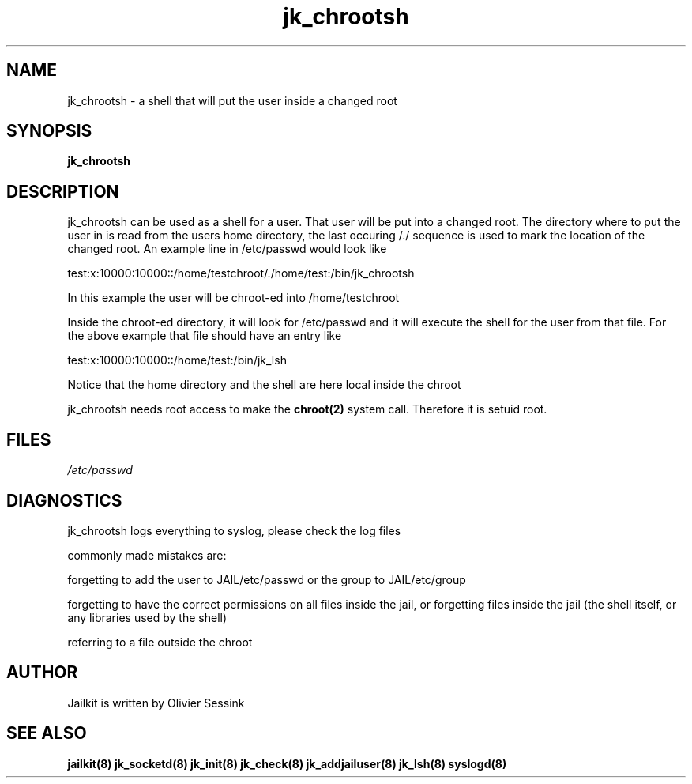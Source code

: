 .TH jk_chrootsh 8 07-12-2003 JAILKIT jk_chrootsh

.SH NAME
jk_chrootsh \- a shell that will put the user inside a changed root

.SH SYNOPSIS

.B jk_chrootsh

.SH DESCRIPTION

jk_chrootsh can be used as a shell for a user. That user will be put into a changed root. The directory where to put the user in is read from the users home directory, the last occuring /./ sequence is used to mark the location of the changed root. An example line in /etc/passwd would look like

test:x:10000:10000::/home/testchroot/./home/test:/bin/jk_chrootsh

In this example the user will be chroot-ed into /home/testchroot

Inside the chroot-ed directory, it will look for /etc/passwd and it will execute the shell for the user from that file. For the above example that file should have an entry like

test:x:10000:10000::/home/test:/bin/jk_lsh

Notice that the home directory and the shell are here local inside the chroot

jk_chrootsh needs root access to make the 
.BR chroot(2)
system call. Therefore it is setuid root.

.SH FILES

.I /etc/passwd

.SH DIAGNOSTICS

jk_chrootsh logs everything to syslog, please check the log files

commonly made mistakes are:

forgetting to add the user to JAIL/etc/passwd or the group to JAIL/etc/group

forgetting to have the correct permissions on all files inside the jail, or forgetting files inside the jail (the shell itself, or any libraries used by the shell)

referring to a file outside the chroot

.SH AUTHOR

Jailkit is written by Olivier Sessink

.SH "SEE ALSO"

.BR jailkit(8)
.BR jk_socketd(8)
.BR jk_init(8)
.BR jk_check(8)
.BR jk_addjailuser(8)
.BR jk_lsh(8)
.BR syslogd(8)
